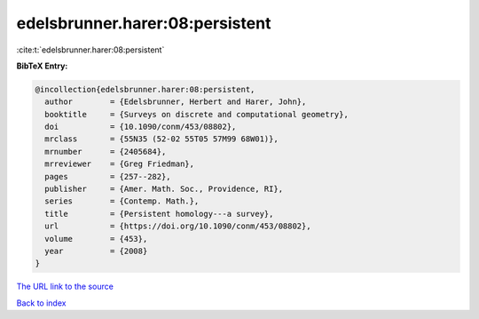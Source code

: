 edelsbrunner.harer:08:persistent
================================

:cite:t:`edelsbrunner.harer:08:persistent`

**BibTeX Entry:**

.. code-block:: bibtex

   @incollection{edelsbrunner.harer:08:persistent,
     author        = {Edelsbrunner, Herbert and Harer, John},
     booktitle     = {Surveys on discrete and computational geometry},
     doi           = {10.1090/conm/453/08802},
     mrclass       = {55N35 (52-02 55T05 57M99 68W01)},
     mrnumber      = {2405684},
     mrreviewer    = {Greg Friedman},
     pages         = {257--282},
     publisher     = {Amer. Math. Soc., Providence, RI},
     series        = {Contemp. Math.},
     title         = {Persistent homology---a survey},
     url           = {https://doi.org/10.1090/conm/453/08802},
     volume        = {453},
     year          = {2008}
   }

`The URL link to the source <https://doi.org/10.1090/conm/453/08802>`__


`Back to index <../By-Cite-Keys.html>`__
